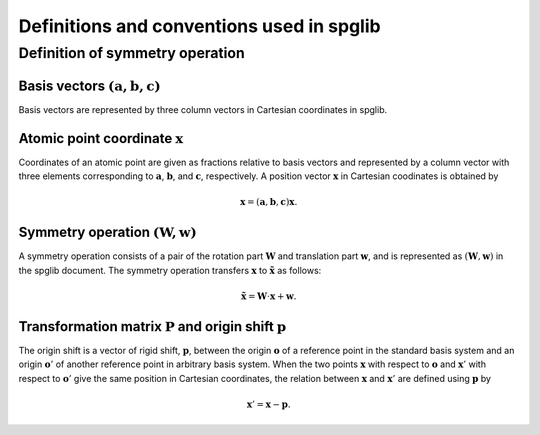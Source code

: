Definitions and conventions used in spglib
===========================================

Definition of symmetry operation
^^^^^^^^^^^^^^^^^^^^^^^^^^^^^^^^^

Basis vectors :math:`(\mathbf{a}, \mathbf{b}, \mathbf{c})`
------------------------------------------------------------

Basis vectors are represented by three column vectors in Cartesian
coordinates in spglib.

Atomic point coordinate :math:`\boldsymbol{x}`
-----------------------------------------------

Coordinates of an atomic point are given as fractions relative to
basis vectors and represented by a column vector with three elements
corresponding to :math:`\mathbf{a}`, :math:`\mathbf{b}`, and
:math:`\mathbf{c}`, respectively. A position vector
:math:`\mathbf{x}` in Cartesian coodinates is obtained by

.. math::

   \mathbf{x} = (\mathbf{a}, \mathbf{b}, \mathbf{c}) \boldsymbol{x}.

Symmetry operation :math:`(\boldsymbol{W}, \boldsymbol{w})`
-----------------------------------------------------------

A symmetry operation consists of a pair of the rotation part
:math:`\boldsymbol{W}` and translation part :math:`\boldsymbol{w}`,
and is represented as :math:`(\boldsymbol{W}, \boldsymbol{w})` in the
spglib document. The symmetry operation transfers :math:`\boldsymbol{x}` to
:math:`\tilde{\boldsymbol{x}}` as follows:

.. math::

  \tilde{\boldsymbol{x}} = \boldsymbol{W}\cdot\boldsymbol{x} + \boldsymbol{w}.

Transformation matrix :math:`\boldsymbol{P}` and origin shift :math:`\boldsymbol{p}`
-------------------------------------------------------------------------------------

.. |cob| image:: change-of-basis.png
         :width: 25%

|cob|


The origin shift is a vector of rigid shift, :math:`\boldsymbol{p}`,
between the origin :math:`\boldsymbol{o}` of a reference point in the
standard basis system and an origin :math:`\boldsymbol{o}'` of
another reference point in arbitrary basis system. When the two points
:math:`\boldsymbol{x}` with respect to :math:`\boldsymbol{o}` and
:math:`\boldsymbol{x}'` with respect to
:math:`\boldsymbol{o}'` give the same position in Cartesian
coordinates, the relation between :math:`\boldsymbol{x}` and
:math:`\boldsymbol{x}'` are defined using
:math:`\boldsymbol{p}` by

.. math::

  \boldsymbol{x}' = \boldsymbol{x} - \boldsymbol{p}.
   


.. |sflogo| image:: http://sflogo.sourceforge.net/sflogo.php?group_id=161614&type=1
            :target: http://sourceforge.net

|sflogo|
